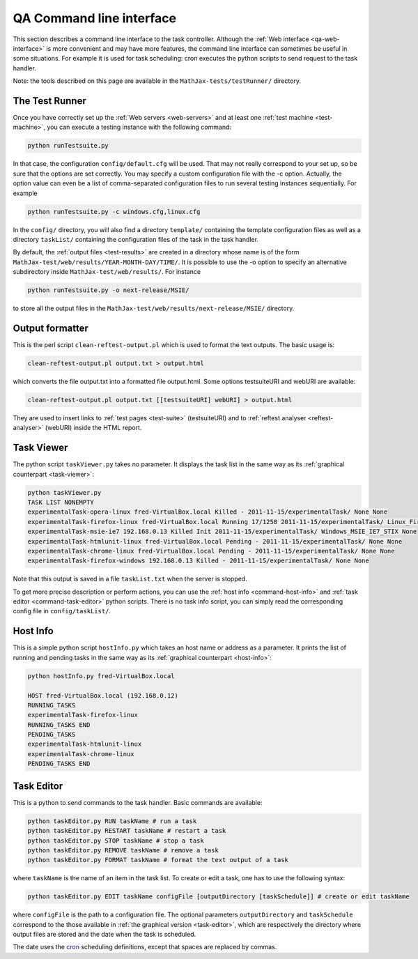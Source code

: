 .. _qa-command-line:

#########################
QA Command line interface
#########################

This section describes a command line interface to the task controller.
Although the :ref:`Web interface <qa-web-interface>` is more convenient and may
have more features, the command line interface can sometimes be useful in
some situations. For example it is used for task scheduling: cron executes the
python scripts to send request to the task handler.

Note: the tools described on this page are available in the
``MathJax-tests/testRunner/`` directory.

.. _command-test-runner:

The Test Runner
===============

Once you have correctly set up the :ref:`Web servers <web-servers>` and at least
one :ref:`test machine <test-machine>`, you can execute a testing instance with
the following command:

.. code-block:: sh

   python runTestsuite.py

In that case, the configuration ``config/default.cfg`` will be used. That may
not really correspond to your set up, so be sure that the options are set
correctly. You may specify a custom configuration file with the -c option.
Actually, the option value can even be a list of comma-separated configuration
files to run several testing instances sequentially. For example

.. code-block:: sh

   python runTestsuite.py -c windows.cfg,linux.cfg

In the ``config/`` directory, you will also find a directory ``template/``
containing the template configuration files as well as a directory ``taskList/``
containing the configuration files of the task in the task handler.

By default, the :ref:`output files <test-results>` are created in a directory
whose name is of the form ``MathJax-test/web/results/YEAR-MONTH-DAY/TIME/``. It
is possible to use the -o option to specify an alternative subdirectory inside
``MathJax-test/web/results/``. For instance

.. code-block:: sh

   python runTestsuite.py -o next-release/MSIE/

to store all the output files in the
``MathJax-test/web/results/next-release/MSIE/`` directory.

.. _command-output-formatter:

Output formatter
================

This is the perl script ``clean-reftest-output.pl`` which is used to format the
text outputs. The basic usage is:

.. code-block:: sh

   clean-reftest-output.pl output.txt > output.html

which converts the file output.txt into a formatted file output.html. Some
options testsuiteURI and webURI are available:

.. code-block:: sh

   clean-reftest-output.pl output.txt [[testsuiteURI] webURI] > output.html

They are used to insert links to :ref:`test pages <test-suite>` (testsuiteURI)
and to :ref:`reftest analyser <reftest-analyser>` (webURI) inside the HTML
report.

.. _command-task-viewer:

Task Viewer
===========

The python script ``taskViewer.py`` takes no parameter. It displays the task
list in the same way as its :ref:`graphical counterpart <task-viewer>`:

.. code-block:: sh

   python taskViewer.py 
   TASK LIST NONEMPTY
   experimentalTask-opera-linux fred-VirtualBox.local Killed - 2011-11-15/experimentalTask/ None None
   experimentalTask-firefox-linux fred-VirtualBox.local Running 17/1258 2011-11-15/experimentalTask/ Linux_Firefox_default_STIX-1 None
   experimentalTask-msie-ie7 192.168.0.13 Killed Init 2011-11-15/experimentalTask/ Windows_MSIE_IE7_STIX None
   experimentalTask-htmlunit-linux fred-VirtualBox.local Pending - 2011-11-15/experimentalTask/ None None
   experimentalTask-chrome-linux fred-VirtualBox.local Pending - 2011-11-15/experimentalTask/ None None
   experimentalTask-firefox-windows 192.168.0.13 Killed - 2011-11-15/experimentalTask/ None None

Note that this output is saved in a file ``taskList.txt`` when the server is
stopped.

To get more precise description or perform actions, you can use
the :ref:`host info <command-host-info>` and
:ref:`task editor <command-task-editor>` python scripts. There is no task info
script, you can simply read the corresponding config file in
``config/taskList/``.

.. _command-host-info:

Host Info
=========

This is a simple python script ``hostInfo.py`` which takes an host name or
address as a parameter. It prints the list of running and pending tasks in the
same way as its :ref:`graphical counterpart <host-info>`:

.. code-block:: sh

   python hostInfo.py fred-VirtualBox.local

   HOST fred-VirtualBox.local (192.168.0.12)
   RUNNING_TASKS
   experimentalTask-firefox-linux 
   RUNNING_TASKS END
   PENDING_TASKS
   experimentalTask-htmlunit-linux 
   experimentalTask-chrome-linux 
   PENDING_TASKS END

.. _command-task-editor:

Task Editor
===========

This is a python to send commands to the task handler. Basic commands are
available:

.. code-block:: sh

   python taskEditor.py RUN taskName # run a task
   python taskEditor.py RESTART taskName # restart a task
   python taskEditor.py STOP taskName # stop a task
   python taskEditor.py REMOVE taskName # remove a task
   python taskEditor.py FORMAT taskName # format the text output of a task
   
where ``taskName`` is the name of an item in the task list. To create or edit a
task, one has to use the following syntax:

.. code-block:: sh

   python taskEditor.py EDIT taskName configFile [outputDirectory [taskSchedule]] # create or edit taskName

where ``configFile`` is the path to a configuration file. The optional
parameters ``outputDirectory`` and ``taskSchedule`` correspond to the those
available in  :ref:`the graphical version <task-editor>`, which are respectively
the directory where output files are stored and the date when the task is
scheduled.

The date uses the `cron <http://en.wikipedia.org/wiki/Cron>`_ scheduling
definitions, except that spaces are replaced by commas.
